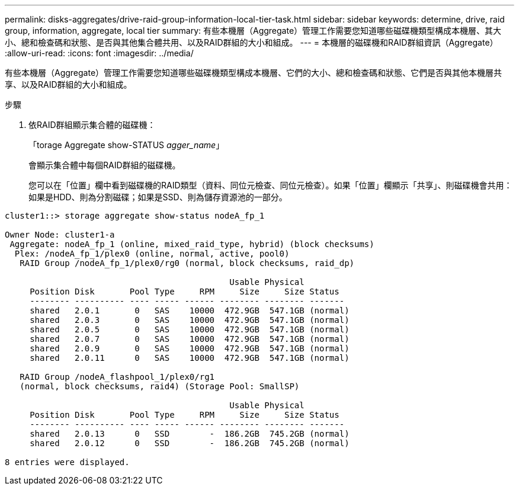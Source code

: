 ---
permalink: disks-aggregates/drive-raid-group-information-local-tier-task.html 
sidebar: sidebar 
keywords: determine, drive, raid group, information, aggregate, local tier 
summary: 有些本機層（Aggregate）管理工作需要您知道哪些磁碟機類型構成本機層、其大小、總和檢查碼和狀態、是否與其他集合體共用、以及RAID群組的大小和組成。 
---
= 本機層的磁碟機和RAID群組資訊（Aggregate）
:allow-uri-read: 
:icons: font
:imagesdir: ../media/


[role="lead"]
有些本機層（Aggregate）管理工作需要您知道哪些磁碟機類型構成本機層、它們的大小、總和檢查碼和狀態、它們是否與其他本機層共享、以及RAID群組的大小和組成。

.步驟
. 依RAID群組顯示集合體的磁碟機：
+
「torage Aggregate show-STATUS _agger_name_」

+
會顯示集合體中每個RAID群組的磁碟機。

+
您可以在「位置」欄中看到磁碟機的RAID類型（資料、同位元檢查、同位元檢查）。如果「位置」欄顯示「共享」、則磁碟機會共用：如果是HDD、則為分割磁碟；如果是SSD、則為儲存資源池的一部分。



....
cluster1::> storage aggregate show-status nodeA_fp_1

Owner Node: cluster1-a
 Aggregate: nodeA_fp_1 (online, mixed_raid_type, hybrid) (block checksums)
  Plex: /nodeA_fp_1/plex0 (online, normal, active, pool0)
   RAID Group /nodeA_fp_1/plex0/rg0 (normal, block checksums, raid_dp)

                                             Usable Physical
     Position Disk       Pool Type     RPM     Size     Size Status
     -------- ---------- ---- ----- ------ -------- -------- -------
     shared   2.0.1       0   SAS    10000  472.9GB  547.1GB (normal)
     shared   2.0.3       0   SAS    10000  472.9GB  547.1GB (normal)
     shared   2.0.5       0   SAS    10000  472.9GB  547.1GB (normal)
     shared   2.0.7       0   SAS    10000  472.9GB  547.1GB (normal)
     shared   2.0.9       0   SAS    10000  472.9GB  547.1GB (normal)
     shared   2.0.11      0   SAS    10000  472.9GB  547.1GB (normal)

   RAID Group /nodeA_flashpool_1/plex0/rg1
   (normal, block checksums, raid4) (Storage Pool: SmallSP)

                                             Usable Physical
     Position Disk       Pool Type     RPM     Size     Size Status
     -------- ---------- ---- ----- ------ -------- -------- -------
     shared   2.0.13      0   SSD        -  186.2GB  745.2GB (normal)
     shared   2.0.12      0   SSD        -  186.2GB  745.2GB (normal)

8 entries were displayed.
....